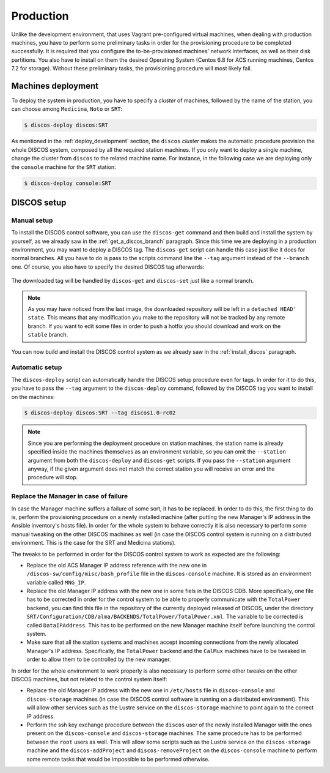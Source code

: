.. _deploy_production:

**********
Production
**********

Unlike the development environment, that uses Vagrant pre-configured virtual
machines, when dealing with production machines, you have to perform some
preliminary tasks in order for the provisioning procedure to be completed
successfully. It is required that you configure the to-be-provisioned
machines' network interfaces, as well as their disk partitions. You also have
to install on them the desired Operating System (Centos 6.8 for ACS running
machines, Centos 7.2 for storage). Without these preliminary tasks, the
provisioning procedure will most likely fail.

Machines deployment
===================
To deploy the system in production, you have to specify a *cluster* of machines,
followed by the name of the station, you can choose among ``Medicina``,
``Noto`` or ``SRT``:

.. code-block:: shell

  $ discos-deploy discos:SRT

As mentioned in the :ref:`deploy_development` section, the ``discos`` *cluster*
makes the automatic procedure provision the whole DISCOS system, composed by
all the required station machines. If you only want to deploy a single machine,
change the cluster from ``discos`` to the related machine name. For instance,
in the following case we are deploying only the ``console`` machine for the
``SRT`` station:

.. code-block:: shell

  $ discos-deploy console:SRT


DISCOS setup
============

Manual setup
------------
To install the DISCOS control software, you can use the ``discos-get`` command
and then build and install the system by yourself, as we already saw in the
:ref:`get_a_discos_branch` paragraph. Since this time we are deploying in a
production environment, you may want to deploy a DISCOS tag. The ``discos-get``
script can handle this case just like it does for normal branches. All you have
to do is pass to the scripts command line the ``--tag`` argument instead of the
``--branch`` one. Of course, you also have to specify the desired DISCOS tag
afterwards:

.. figure:: images/discos1rc2.png
   :figwidth: 100%
   :align: center

The downloaded tag will be handled by ``discos-get`` and ``discos-set`` just
like a normal branch.

.. note:: As you may have noticed from the last image, the downloaded
   repository will be left in a ``detached HEAD' state``. This means that any
   modification you make to the repository will not be tracked by any remote
   branch. If you want to edit some files in order to push a hotfix you should
   download and work on the ``stable`` branch.

You can now build and install the DISCOS control system as we already saw in
the :ref:`install_discos` paragraph.

Automatic setup
---------------
The ``discos-deploy`` script can automatically handle the DISCOS setup
procedure even for tags. In order for it to do this, you have to pass the
``--tag`` argument to the ``discos-deploy`` command, followed by the DISCOS
tag you want to install on the machines:

.. code-block:: shell

   $ discos-deploy discos:SRT --tag discos1.0-rc02


.. note:: Since you are performing the deployment procedure on station
   machines, the station name is already specified inside the machines
   themselves as an environment variable, so you can omit the ``--station``
   argument from both the ``discos-deploy`` and ``discos-get`` scripts. If you
   pass the ``--station`` argument anyway, if the given argument does not match
   the correct station you will receive an error and the procedure will stop.

Replace the Manager in case of failure
--------------------------------------
In case the Manager machine suffers a failure of some sort, it has to be
replaced. In order to do this, the first thing to do is, perform the
provisioning procedure on a newly installed machine (after putting the new
Manager's IP address in the Ansible inventory's hosts file). In order
for the whole system to behave correctly it is also necessary to perform
some manual tweaking on the other DISCOS machines as well (in case the
DISCOS control system is running on a distributed environment. This is the
case for the SRT and Medicina stations).

The tweaks to be performed in order for the DISCOS control system to work as
expected are the following:

- Replace the old ACS Manager IP address reference with the new one in
  ``/discos-sw/config/misc/bash_profile`` file in the ``discos-console``
  machine. It is stored as an environment variable called ``MNG_IP``.
- Replace the old Manager IP address with the new one in some fiels in the
  DISCOS CDB. More specifically, one file has to be corrected in order for the
  control system to be able to properly communicate with the ``TotalPower``
  backend, you can find this file in the repository of the currently deployed
  released of DISCOS, under the directory
  ``SRT/Configuration/CDB/alma/BACKENDS/TotalPower/TotalPower.xml``.
  The variable to be corrected is called ``DataIPAddress``. This has to be
  performed on the new Manager machine itself before launching the control
  system.
- Make sure that all the station systems and machines accept incoming
  connections from the newly allocated Manager's IP address. Specifically, the
  ``TotalPower`` backend and the ``CalMux`` machines have to be tweaked in
  order to allow them to be controlled by the new manager.

In order for the whole environment to work properly is also necessary to
perform some other tweaks on the other DISCOS machines, but not related to
the control system itself:

- Replace the old Manager IP address with the new one in ``/etc/hosts`` file in
  ``discos-console`` and ``discos-storage`` machines (in case the DISCOS
  control software is running on a distributed environment). This will allow
  other services such as the Lustre service on the ``discos-storage`` machine
  to point again to the correct IP address.
- Perform the ssh key exchange procedure between the ``discos`` user of the
  newly installed Manager with the ones present on the ``discos-console`` and
  ``discos-storage`` machines. The same procedure has to be performed between
  the ``root`` users as well. This will allow some scripts such as the Lustre
  service on the ``discos-storage`` machine and the ``discos-addProject`` and
  ``discos-removeProject`` on the ``discos-console`` machine to perform some
  remote tasks that would be impossible to be performed otherwise.
